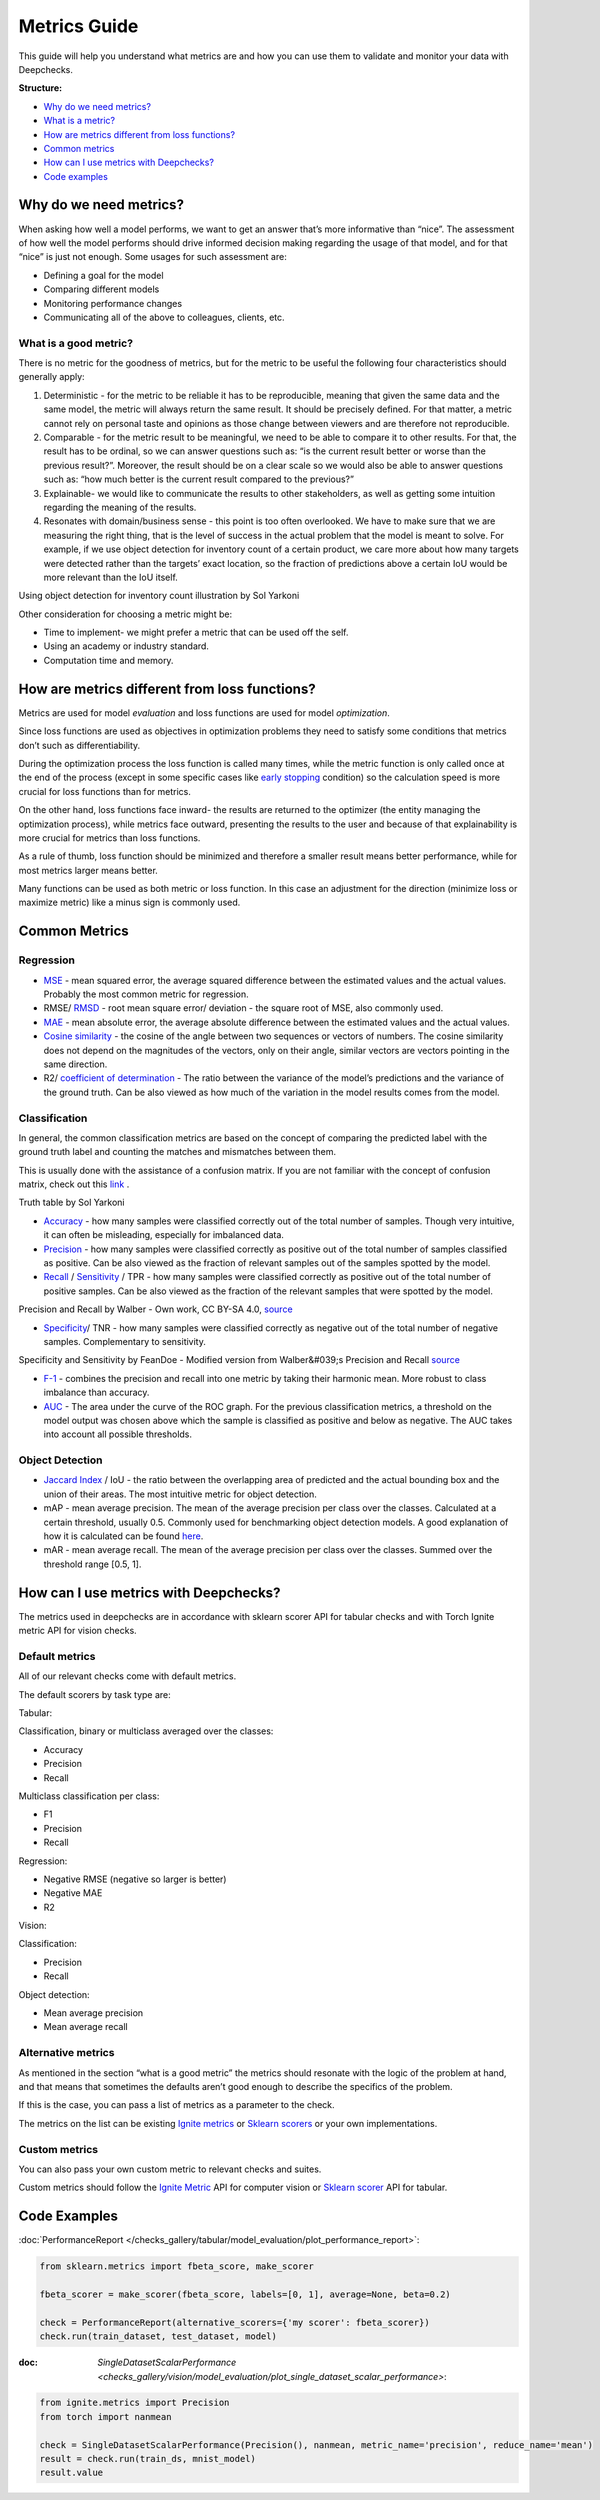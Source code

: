 .. _metrics_guide:

====================
Metrics Guide
====================

This guide will help you understand what metrics are and how you can use them to validate and monitor your data with
Deepchecks.

**Structure:**

* `Why do we need metrics? <#why_do_we_need_metrics>`__
* `What is a metric? <#what_is_a_metric?>`__
* `How are metrics different from loss functions? <#metrics_vs_loss_functions>`__
* `Common metrics <#common_metrics>`__
* `How can I use metrics with Deepchecks? <#using_metrics_with_deepchecks>`__
* `Code examples <#code_examples>`__

Why do we need metrics?
=======================
When asking how well a model performs, we want to get an answer that’s more informative than “nice”.
The assessment of how well the model performs should drive informed decision making regarding the usage of that model,
and for that “nice” is just not enough.
Some usages for such assessment are:

* Defining a goal for the model
* Comparing different models
* Monitoring performance changes
* Communicating all of the above to colleagues, clients, etc.

What is a good metric?
----------------------
There is no metric for the goodness of metrics, but for the metric to be useful the following four characteristics
should generally apply:

1.  Deterministic - for the metric to be reliable it has to be reproducible, meaning that given the same data and the
    same model, the metric will always return the same result. It should be precisely defined. For that matter, a metric cannot
    rely on personal taste and opinions as those change between viewers and are therefore not reproducible.
2.  Comparable - for the metric result to be meaningful, we need to be able to compare it to other results.
    For that, the result has to be ordinal, so we can answer questions such as: “is the current result better or worse
    than the previous result?”. Moreover, the result should be on a clear scale so we would also be able to answer
    questions such as: “how much better is the current result compared to the previous?”
3.  Explainable- we would like to communicate the results to other stakeholders, as well as getting some intuition
    regarding the meaning of the results.
4.  Resonates with domain/business sense - this point is too often overlooked. We have to make sure that we are
    measuring the right thing, that is the level of success in the actual problem that the model is meant to solve.
    For example, if we use object detection for inventory count of a certain product, we care more about how many
    targets were detected rather than the targets’ exact location, so the fraction of predictions above a certain IoU
    would be more relevant than the IoU itself.

.. image:: /_static/images/general/tomato_sauce_on_shelf.png
   :alt: inventory object detection example
   :align: center
   :width: 400

Using object detection for inventory count illustration by Sol Yarkoni


Other consideration for choosing a metric might be:

* Time to implement- we might prefer a metric that can be used off the self.
* Using an academy or industry standard.
* Computation time and memory.

How are metrics different from loss functions?
==============================================
Metrics are used for model *evaluation* and loss functions are used for model *optimization*.

Since loss functions are used as objectives in optimization problems they need to satisfy some conditions that metrics
don’t such as differentiability.

During the optimization process the loss function is called many times, while the metric function is only called once at
the end of the process (except in some specific cases like `early stopping
<https://pytorch-lightning.readthedocs.io/en/stable/common/early_stopping.html>`__ condition) so the calculation speed
is more crucial for loss functions than for metrics.

On the other hand, loss functions face inward- the results are returned to the optimizer (the entity managing the
optimization process), while metrics face outward, presenting the results to the user and because of that explainability
is more crucial for metrics than loss functions.

As a rule of thumb, loss function should be minimized and therefore a smaller result means better performance, while for
most metrics larger means better.

Many functions can be used as both metric or loss function. In this case an adjustment for the direction (minimize loss
or maximize metric) like a minus sign is commonly used.

Common Metrics
==============
Regression
----------
*   `MSE <https://en.wikipedia.org/wiki/Mean_squared_error>`__ - mean squared error, the average squared difference
    between the estimated values and the actual values. Probably the most common metric for regression.
*   RMSE/ `RMSD <https://en.wikipedia.org/wiki/Root-mean-square_deviation>`__ - root mean square error/ deviation - the
    square root of MSE, also commonly used.
*   `MAE <https://en.wikipedia.org/wiki/Mean_absolute_error>`__ - mean absolute error, the average absolute difference
    between the estimated values and the actual values.
*   `Cosine similarity <https://en.wikipedia.org/wiki/Cosine_similarity>`__ - the cosine of the angle between two
    sequences or vectors of numbers. The cosine similarity does not depend on the magnitudes of the vectors, only on
    their angle, similar vectors are vectors pointing in the same direction.
*   R2/ `coefficient of determination <https://en.wikipedia.org/wiki/Coefficient_of_determination>`__ - The ratio
    between the variance of the model’s predictions and the variance of the ground truth. Can be also viewed as how much
    of the variation in the model results comes from the model.

Classification
--------------
In general, the common classification metrics are based on the concept of comparing the predicted label with the ground
truth label and counting the matches and mismatches between them.

This is usually done with the assistance of a confusion matrix. If you are not familiar with the concept of confusion
matrix, check out this `link <https://en.wikipedia.org/wiki/Confusion_matrix>`__ .

.. image:: /_static/images/general/truth_table.png
   :alt: Truth Table
   :align: center

Truth table by Sol Yarkoni

*   `Accuracy <https://developers.google.com/machine-learning/crash-course/classification/accuracy>`__ - how many
    samples were classified correctly out of the total number of samples. Though very intuitive, it can often be
    misleading, especially for imbalanced data.
*   `Precision <https://en.wikipedia.org/wiki/Precision_and_recall>`__ - how many samples were classified correctly as
    positive out of the total number of samples classified as positive. Can be also viewed as the fraction of relevant
    samples out of the samples spotted by the model.
*   `Recall <https://en.wikipedia.org/wiki/Precision_and_recall>`__ /
    `Sensitivity <https://en.wikipedia.org/wiki/Sensitivity_and_specificity>`__ / TPR - how many samples were classified
    correctly as positive out of the total number of positive samples. Can be also viewed as the fraction of the
    relevant samples that were spotted by the model.


.. image:: /_static/images/general/PrecisionRecall_wikipedia.svg.png
   :alt: Precision and recall
   :align: center

Precision and Recall by Walber - Own work, CC BY-SA 4.0,
`source <https://commons.wikimedia.org/w/index.php?curid=36926283>`__


*   `Specificity <https://en.wikipedia.org/wiki/Sensitivity_and_specificity>`__/ TNR - how many samples were classified
    correctly as negative out of the total number of negative samples. Complementary to sensitivity.

.. image:: /_static/images/general/Sensitivity_and_specificity_wikipedia.svg.png
   :alt: Specificity and sensitivity
   :align: center

Specificity and Sensitivity by FeanDoe - Modified version from Walber&#039;s Precision and Recall
`source <https://commons.wikimedia.org/w/index.php?curid=94134880>`__

*   `F-1 <https://en.wikipedia.org/wiki/F-score>`__ - combines the precision and recall into one metric by taking their
    harmonic mean. More robust to class imbalance than accuracy.
*   `AUC <https://developers.google.com/machine-learning/crash-course/classification/roc-and-auc>`__  - The area under
    the curve of the ROC graph. For the previous classification metrics, a threshold on the model output was chosen
    above which the sample is classified as positive and below as negative. The AUC takes into account all possible
    thresholds.

Object Detection
----------------
*   `Jaccard Index <https://en.wikipedia.org/wiki/Jaccard_index>`__ / IoU - the ratio between the overlapping area of
    predicted and the actual bounding box and the union of their areas. The most intuitive metric for object detection.
*   mAP - mean average precision. The mean of the average precision per class over the classes. Calculated at a certain
    threshold, usually 0.5. Commonly used for benchmarking object detection models. A good explanation of how it is
    calculated can be found
    `here <https://towardsdatascience.com/breaking-down-mean-average-precision-map-ae462f623a52>`__.
*   mAR - mean average recall. The mean of the average precision per class over the classes. Summed over the threshold
    range [0.5, 1].

How can I use metrics with Deepchecks?
======================================
The metrics used in deepchecks are in accordance with sklearn scorer API for tabular checks and with Torch Ignite metric
API for vision checks.

Default metrics
---------------
All of our relevant checks come with default metrics.

The default scorers by task type are:

Tabular:

Classification, binary or multiclass averaged over the classes:

*   Accuracy
*   Precision
*   Recall

Multiclass classification per class:

*   F1
*   Precision
*   Recall

Regression:

*   Negative RMSE (negative so larger is better)
*   Negative MAE
*   R2

Vision:

Classification:

*   Precision
*   Recall

Object detection:

*   Mean average precision
*   Mean average recall

Alternative metrics
-------------------
As mentioned in the section “what is a good metric” the metrics should resonate with the logic of the problem at hand,
and that means that sometimes the defaults aren’t good enough to describe the specifics of the problem.

If this is the case, you can pass a list of metrics as a parameter to the check.

The metrics on the list can be existing
`Ignite metrics <https://pytorch.org/ignite/metrics.html#complete-list-of-metrics>`__ or
`Sklearn scorers <https://scikit-learn.org/stable/modules/model_evaluation.html>`__ or your own implementations.

Custom metrics
--------------
You can also pass your own custom metric to relevant checks and suites.

Custom metrics should follow the
`Ignite Metric <https://pytorch.org/ignite/metrics.html#how-to-create-a-custom-metric>`__ API for computer vision or
`Sklearn scorer <https://scikit-learn.org/stable/modules/generated/sklearn.metrics.make_scorer.html>`__ API for tabular.

Code Examples
==============
:doc:`PerformanceReport </checks_gallery/tabular/model_evaluation/plot_performance_report>`:

.. code-block:: python

    from sklearn.metrics import fbeta_score, make_scorer

    fbeta_scorer = make_scorer(fbeta_score, labels=[0, 1], average=None, beta=0.2)

    check = PerformanceReport(alternative_scorers={'my scorer': fbeta_scorer})
    check.run(train_dataset, test_dataset, model)


:doc: `SingleDatasetScalarPerformance <checks_gallery/vision/model_evaluation/plot_single_dataset_scalar_performance>`:

.. code-block:: python

    from ignite.metrics import Precision
    from torch import nanmean

    check = SingleDatasetScalarPerformance(Precision(), nanmean, metric_name='precision', reduce_name='mean')
    result = check.run(train_ds, mnist_model)
    result.value
